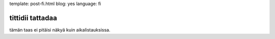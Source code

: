 template: post-fi.html
blog: yes
language: fi

tittidii tattadaa
=================

tämän taas ei pitäisi näkyä kuin aikalistauksissa.
